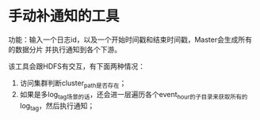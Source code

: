 * 手动补通知的工具
功能：输入一个日志id，以及一个开始时间戳和结束时间戳，Master会生成所有的数据分片
并执行通知到各个下游。


该工具会跟HDFS有交互，有下面两种情况：
1. 访问集群判断cluster_path是否存在；
2. 如果是多log_tag场景的话，还会进一层遍历各个event_hour的子目录来获取所有的
   log_tag，然后执行通知；


